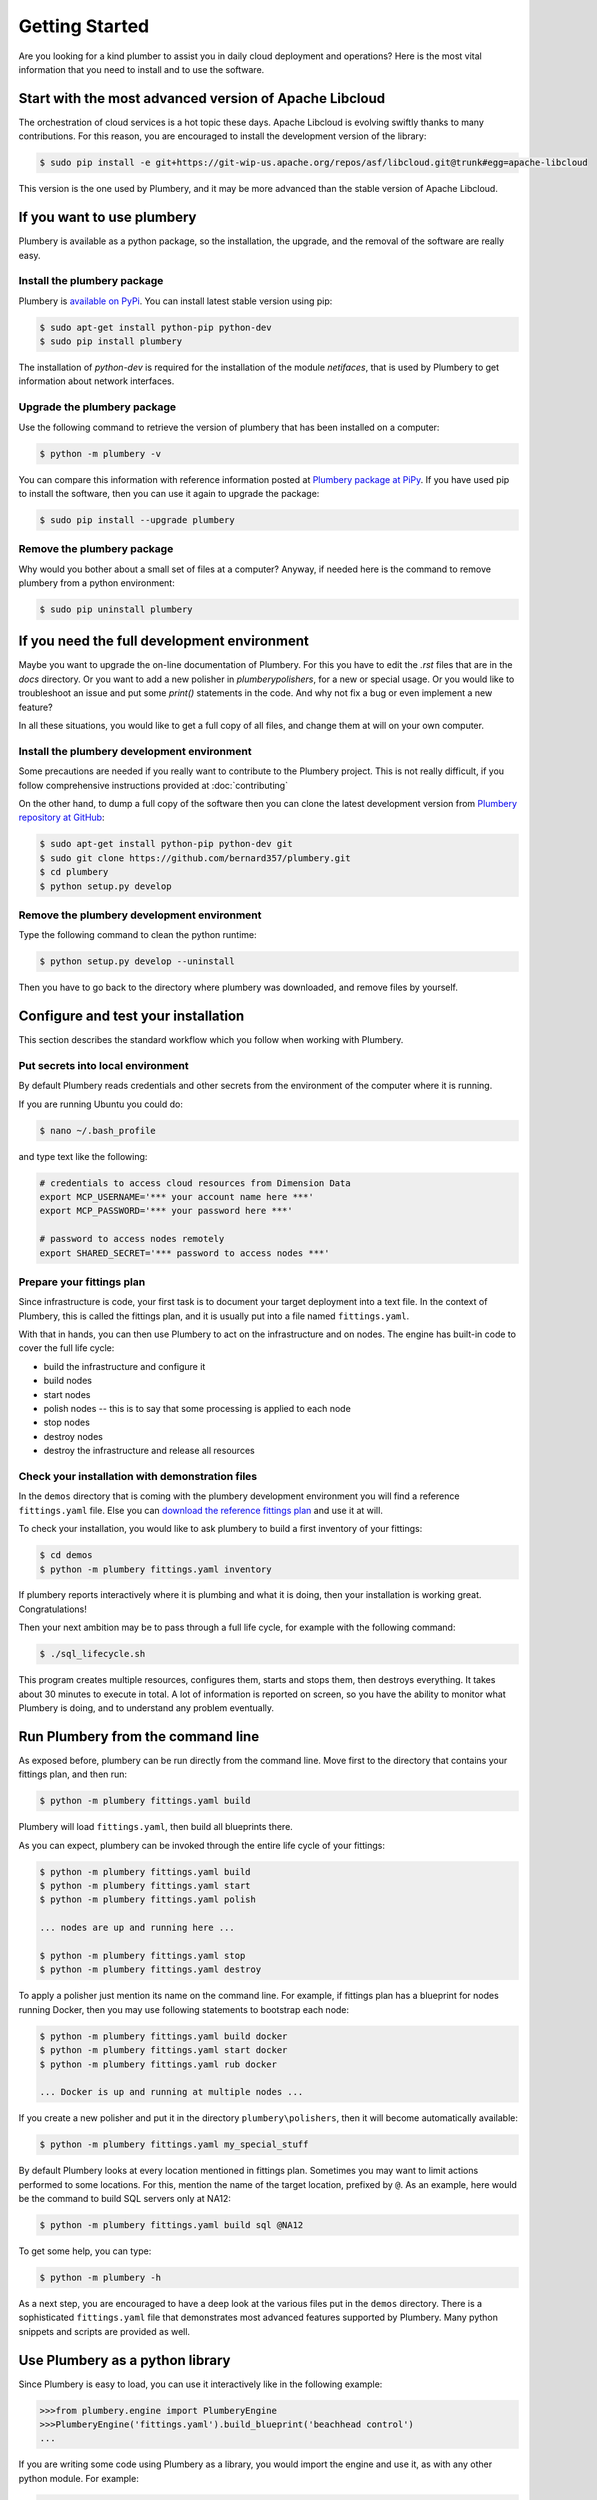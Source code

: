 Getting Started
===============

Are you looking for a kind plumber to assist you in daily cloud deployment and
operations? Here is the most vital information that you need to install and
to use the software.

Start with the most advanced version of Apache Libcloud
-------------------------------------------------------

The orchestration of cloud services is a hot topic these days. Apache
Libcloud is evolving swiftly thanks to many contributions. For this reason,
you are encouraged to install the development version of the library:

.. sourcecode:: bash

    $ sudo pip install -e git+https://git-wip-us.apache.org/repos/asf/libcloud.git@trunk#egg=apache-libcloud

This version is the one used by Plumbery, and it may be more advanced than
the stable version of Apache Libcloud.

If you want to use plumbery
---------------------------

Plumbery is available as a python package, so the installation, the upgrade,
and the removal of the software are really easy.

Install the plumbery package
~~~~~~~~~~~~~~~~~~~~~~~~~~~~

Plumbery is `available on PyPi`_. You can install latest stable version using pip:

.. sourcecode:: bash

    $ sudo apt-get install python-pip python-dev
    $ sudo pip install plumbery

The installation of `python-dev` is required for the installation of the module
`netifaces`, that is used by Plumbery to get information about network interfaces.

Upgrade the plumbery package
~~~~~~~~~~~~~~~~~~~~~~~~~~~~

Use the following command to retrieve the version of plumbery that has been
installed on a computer:

.. sourcecode:: bash

    $ python -m plumbery -v

You can compare this information with reference information posted at
`Plumbery package at PiPy`_. If you have used pip to install the software,
then you can use it again to upgrade the package:

.. sourcecode:: bash

    $ sudo pip install --upgrade plumbery

Remove the plumbery package
~~~~~~~~~~~~~~~~~~~~~~~~~~~

Why would you bother about a small set of files at a computer? Anyway, if needed
here is the command to remove plumbery from a python environment:

.. sourcecode:: bash

    $ sudo pip uninstall plumbery

If you need the full development environment
--------------------------------------------

Maybe you want to upgrade the on-line documentation of Plumbery. For this
you have to edit the `.rst` files that are in the `docs` directory. Or you
want to add a new polisher in `plumbery\polishers`, for a new or special usage.
Or you would like to troubleshoot an issue and put some `print()` statements in
the code. And why not fix a bug or even implement a new feature?

In all these situations, you would like to get a full copy of all files, and
change them at will on your own computer.

Install the plumbery development environment
~~~~~~~~~~~~~~~~~~~~~~~~~~~~~~~~~~~~~~~~~~~~

Some precautions are needed if you really want to contribute to the Plumbery project.
This is not really difficult, if you follow comprehensive instructions provided
at :doc:`contributing`

On the other hand, to dump a full copy of the software then you can clone
the latest development version from `Plumbery repository at GitHub`_:

.. sourcecode:: bash

    $ sudo apt-get install python-pip python-dev git
    $ sudo git clone https://github.com/bernard357/plumbery.git
    $ cd plumbery
    $ python setup.py develop

Remove the plumbery development environment
~~~~~~~~~~~~~~~~~~~~~~~~~~~~~~~~~~~~~~~~~~~

Type the following command to clean the python runtime:

.. sourcecode:: bash

    $ python setup.py develop --uninstall

Then you have to go back to the directory where plumbery was downloaded,
and remove files by yourself.

Configure and test your installation
------------------------------------

This section describes the standard workflow which you follow when working
with Plumbery.

Put secrets into local environment
~~~~~~~~~~~~~~~~~~~~~~~~~~~~~~~~~~

By default Plumbery reads credentials and other secrets from the environment
of the computer where it is running.

If you are running Ubuntu you could do:

.. sourcecode:: bash

    $ nano ~/.bash_profile

and type text like the following:

.. sourcecode:: bash

    # credentials to access cloud resources from Dimension Data
    export MCP_USERNAME='*** your account name here ***'
    export MCP_PASSWORD='*** your password here ***'

    # password to access nodes remotely
    export SHARED_SECRET='*** password to access nodes ***'


Prepare your fittings plan
~~~~~~~~~~~~~~~~~~~~~~~~~~

Since infrastructure is code, your first task is to document your target
deployment into a text file. In the context of Plumbery, this is called
the fittings plan, and it is usually put into a file named ``fittings.yaml``.

With that in hands, you can then use Plumbery to act on the infrastructure and
on nodes. The engine has built-in code to cover the full life cycle:

* build the infrastructure and configure it
* build nodes
* start nodes
* polish nodes -- this is to say that some processing is applied to each node
* stop nodes
* destroy nodes
* destroy the infrastructure and release all resources


Check your installation with demonstration files
~~~~~~~~~~~~~~~~~~~~~~~~~~~~~~~~~~~~~~~~~~~~~~~~

In the ``demos`` directory that is coming with the plumbery development
environment you will find a reference ``fittings.yaml`` file. Else you
can `download the reference fittings plan`_ and use it at will.

To check your installation, you would like to ask plumbery to build a first
inventory of your fittings:

.. sourcecode:: bash

    $ cd demos
    $ python -m plumbery fittings.yaml inventory

If plumbery reports interactively where it is plumbing and what it is doing,
then your installation is working great. Congratulations!

Then your next ambition may be to pass through a full life cycle, for example
with the following command:

.. sourcecode:: bash

    $ ./sql_lifecycle.sh

This program creates multiple resources, configures them, starts and stops them,
then destroys everything. It takes about 30 minutes to execute in total. A lot
of information is reported on screen, so you have the ability to monitor what
Plumbery is doing, and to understand any problem eventually.

Run Plumbery from the command line
----------------------------------

As exposed before, plumbery can be run directly from the command line.
Move first to the directory that contains your fittings plan, and then run:

.. sourcecode:: bash

    $ python -m plumbery fittings.yaml build

Plumbery will load ``fittings.yaml``, then build all blueprints there.

As you can expect, plumbery can be invoked through the entire life cycle of
your fittings:

.. sourcecode:: bash

    $ python -m plumbery fittings.yaml build
    $ python -m plumbery fittings.yaml start
    $ python -m plumbery fittings.yaml polish

    ... nodes are up and running here ...

    $ python -m plumbery fittings.yaml stop
    $ python -m plumbery fittings.yaml destroy

To apply a polisher just mention its name on the command line. For example,
if fittings plan has a blueprint for nodes running Docker, then you may
use following statements to bootstrap each node:

.. sourcecode:: bash

    $ python -m plumbery fittings.yaml build docker
    $ python -m plumbery fittings.yaml start docker
    $ python -m plumbery fittings.yaml rub docker

    ... Docker is up and running at multiple nodes ...

If you create a new polisher and put it in the directory ``plumbery\polishers``,
then it will become automatically available:

.. sourcecode:: bash

    $ python -m plumbery fittings.yaml my_special_stuff


By default Plumbery looks at every location mentioned in fittings plan.
Sometimes you may want to limit actions performed to some locations.
For this, mention the name of the target location, prefixed by ``@``.
As an example, here would be the command to build SQL servers only at NA12:

.. sourcecode:: bash

    $ python -m plumbery fittings.yaml build sql @NA12


To get some help, you can type:

.. sourcecode:: bash

    $ python -m plumbery -h


As a next step, you are encouraged to have a deep look at the various files
put in the ``demos`` directory. There is a sophisticated ``fittings.yaml`` file
that demonstrates most advanced features supported by Plumbery. Many python
snippets and scripts are provided as well.


Use Plumbery as a python library
--------------------------------

Since Plumbery is easy to load, you can use it interactively like in the
following example:

.. sourcecode:: python

    >>>from plumbery.engine import PlumberyEngine
    >>>PlumberyEngine('fittings.yaml').build_blueprint('beachhead control')
    ...

If you are writing some code using Plumbery as a library, you would import
the engine and use it, as with any other python module. For example:

.. sourcecode:: python

    from plumbery.engine import PlumberyEngine

    engine = PlumberyEngine('fittings.yaml')
    engine.build_blueprint('docker')
    engine.start_nodes('docker')
    engine.polish_blueprint('docker', 'rub')


To go deeper into the code itself, you could have a look at the documentation
extracted from the code, at :ref:`modindex` and :ref:`genindex`. And of course
the source code is available on-line, check the `Plumbery repository at GitHub`_.

.. _`available on PyPi`: https://pypi.python.org/pypi/plumbery
.. _`Plumbery package at PiPy`: https://pypi.python.org/pypi/plumbery
.. _`Plumbery repository at GitHub`: https://github.com/bernard357/plumbery
.. _`download the reference fittings plan`: https://raw.githubusercontent.com/bernard357/plumbery/master/demos/fittings.yaml


